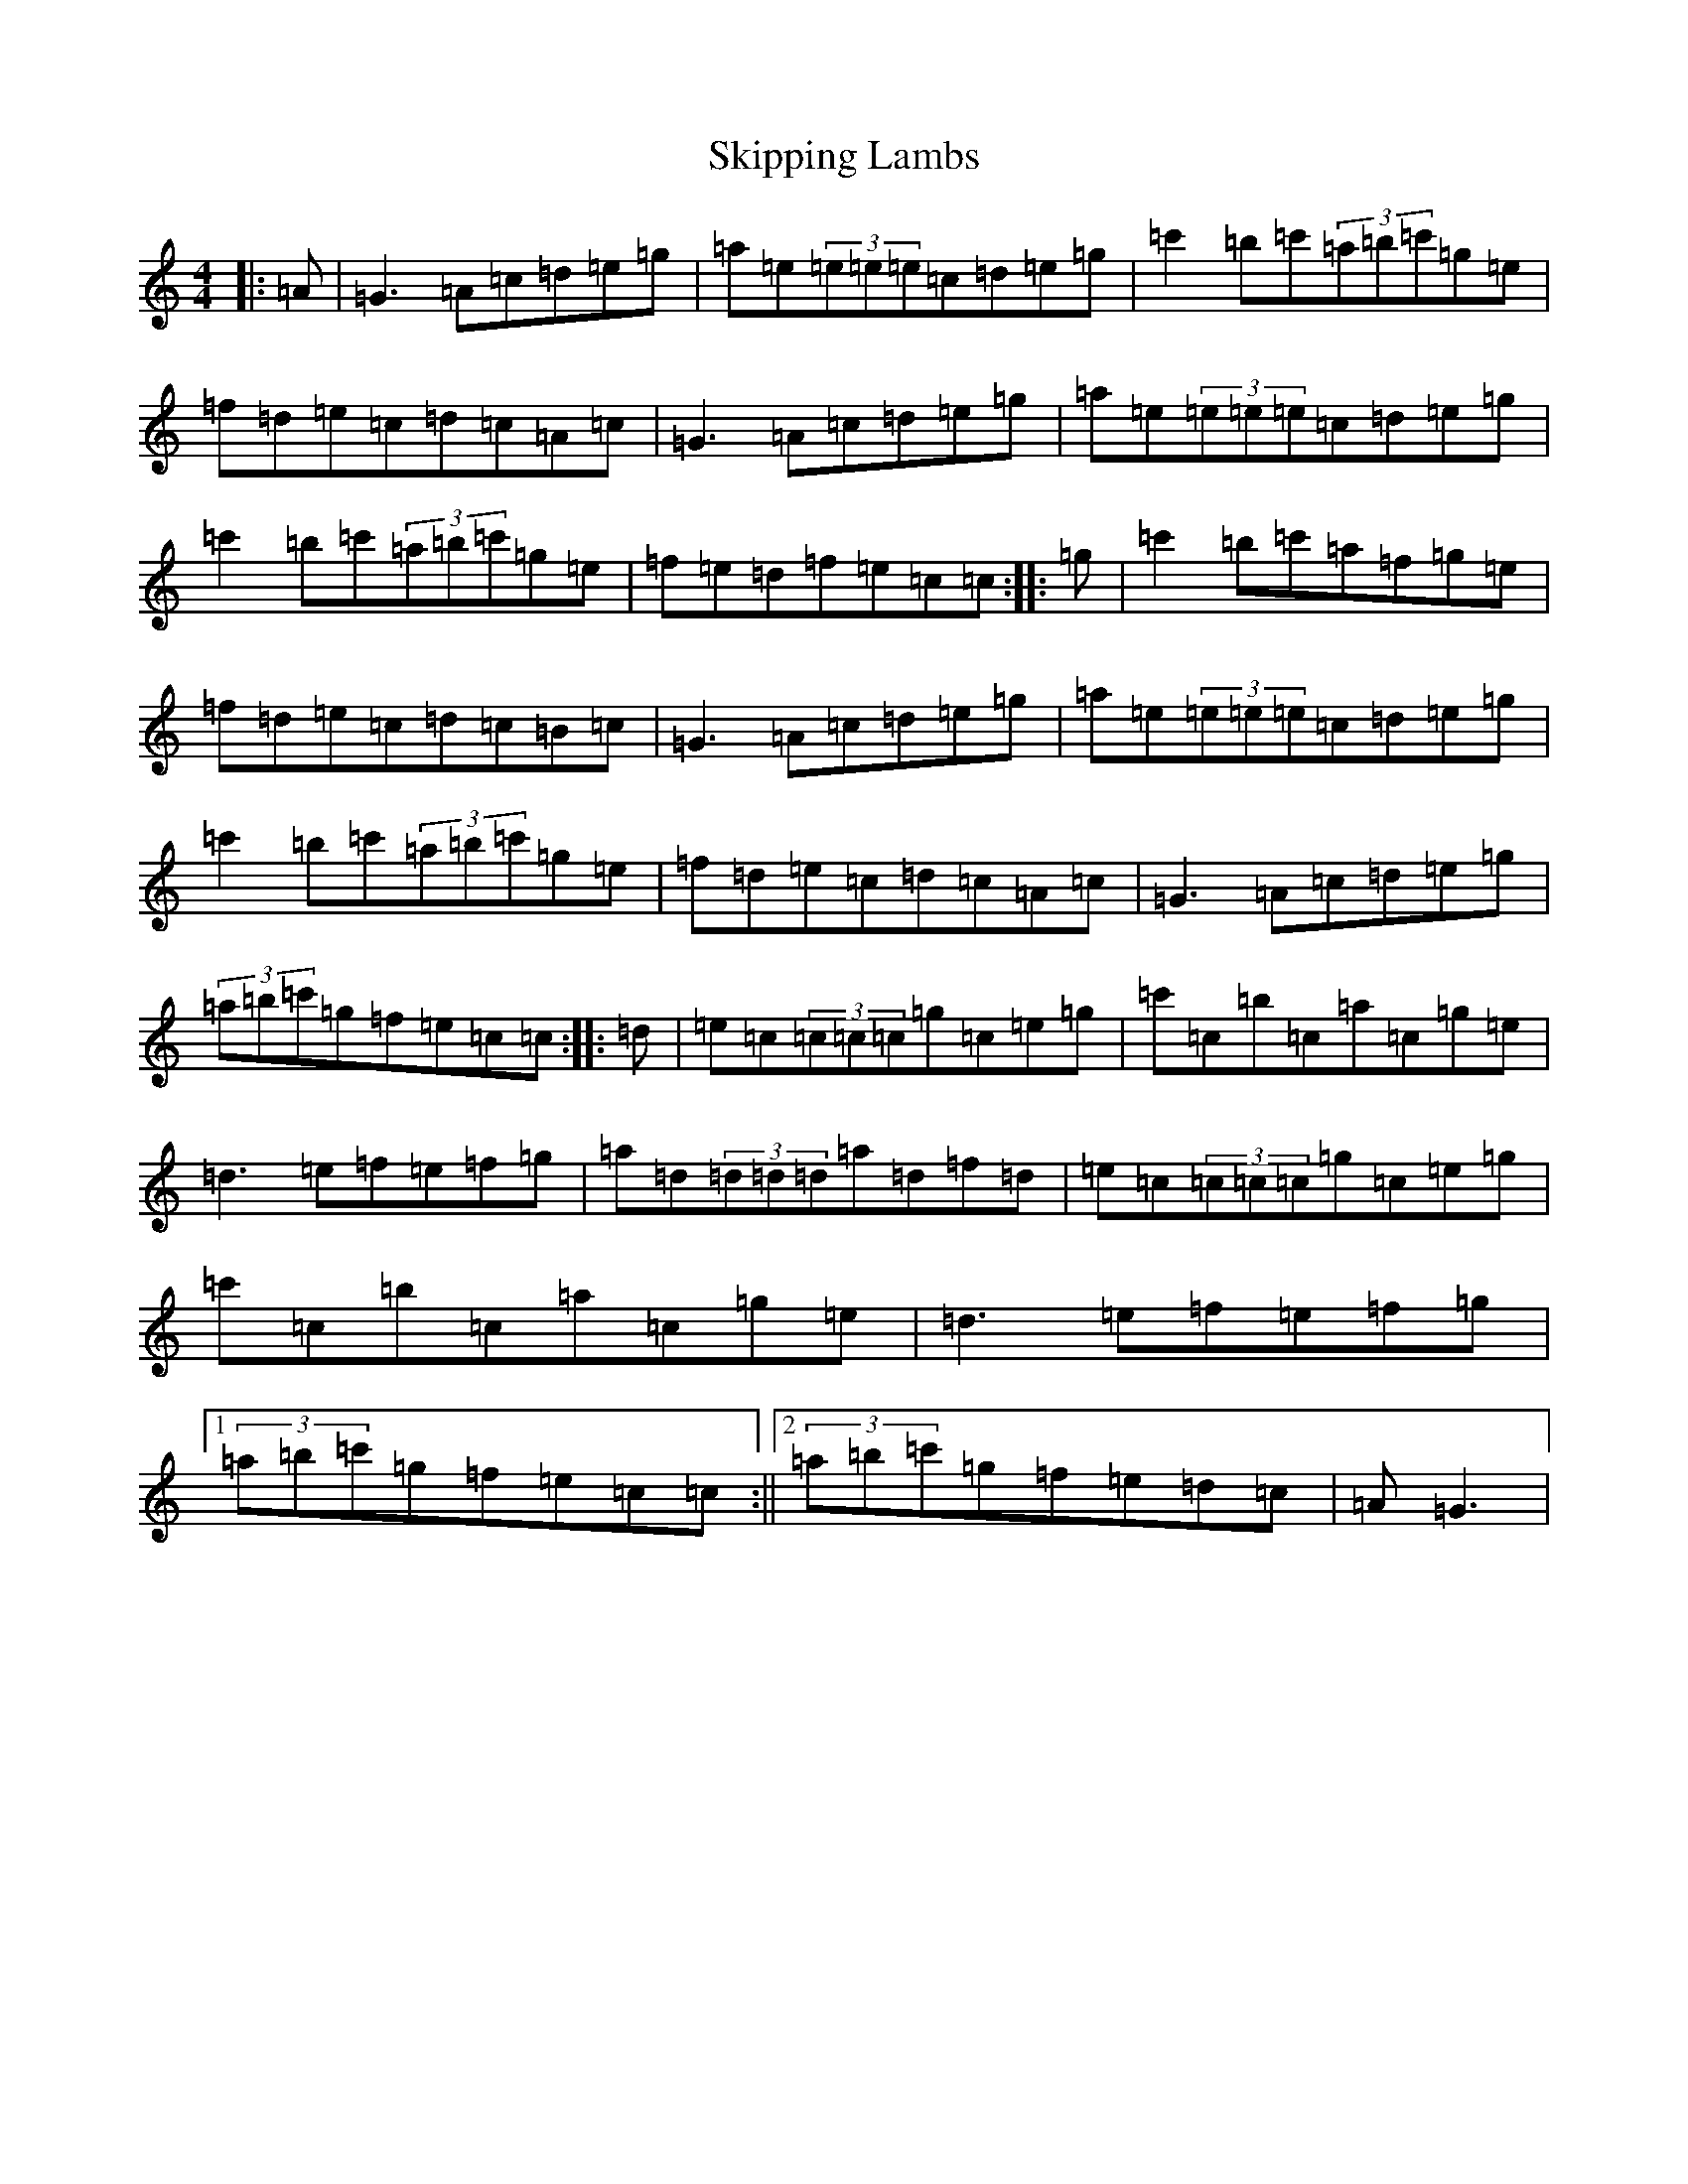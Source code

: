 X: 19579
T: Skipping Lambs
S: https://thesession.org/tunes/11020#setting11020
R: reel
M:4/4
L:1/8
K: C Major
|:=A|=G3=A=c=d=e=g|=a=e(3=e=e=e=c=d=e=g|=c'2=b=c'(3=a=b=c'=g=e|=f=d=e=c=d=c=A=c|=G3=A=c=d=e=g|=a=e(3=e=e=e=c=d=e=g|=c'2=b=c'(3=a=b=c'=g=e|=f=e=d=f=e=c=c:||:=g|=c'2=b=c'=a=f=g=e|=f=d=e=c=d=c=B=c|=G3=A=c=d=e=g|=a=e(3=e=e=e=c=d=e=g|=c'2=b=c'(3=a=b=c'=g=e|=f=d=e=c=d=c=A=c|=G3=A=c=d=e=g|(3=a=b=c'=g=f=e=c=c:||:=d|=e=c(3=c=c=c=g=c=e=g|=c'=c=b=c=a=c=g=e|=d3=e=f=e=f=g|=a=d(3=d=d=d=a=d=f=d|=e=c(3=c=c=c=g=c=e=g|=c'=c=b=c=a=c=g=e|=d3=e=f=e=f=g|1(3=a=b=c'=g=f=e=c=c:||2(3=a=b=c'=g=f=e=d=c|=A=G3|